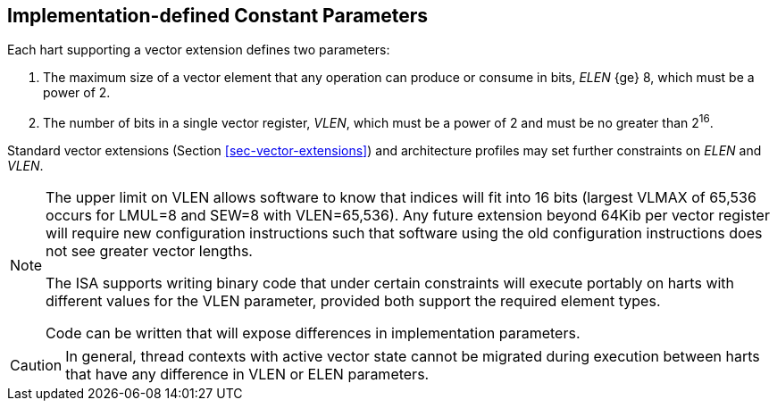 [[implemenation-defined-params]]
== Implementation-defined Constant Parameters

Each hart supporting a vector extension defines two parameters:

. The maximum size of a vector element that any operation can produce or consume in bits, _ELEN_ {ge} 8, which
must be a power of 2.
. The number of bits in a single vector register, _VLEN_, which must
be a power of 2 and must be no greater than 2^16^.

Standard vector extensions (Section <<sec-vector-extensions>>) and
architecture profiles may set further constraints on _ELEN_ and _VLEN_.

[NOTE]
====
The upper limit on VLEN allows software to know that indices
will fit into 16 bits (largest VLMAX of 65,536 occurs for LMUL=8 and
SEW=8 with VLEN=65,536).  Any future extension beyond 64Kib per vector
register will require new configuration instructions such that
software using the old configuration instructions does not see greater
vector lengths.

The ISA supports writing binary code that under certain constraints
will execute portably on harts with different values for the VLEN
parameter, provided both support the required element types.

Code can be written that will expose differences in
implementation parameters.
====

CAUTION: In general, thread contexts with active vector state cannot be
migrated during execution between harts that have any difference in
VLEN or ELEN parameters.

